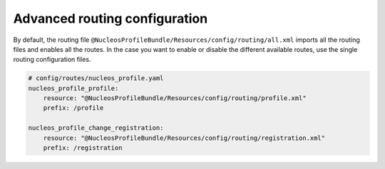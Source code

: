 Advanced routing configuration
==============================

By default, the routing file ``@NucleosProfileBundle/Resources/config/routing/all.xml`` imports
all the routing files and enables all the routes.
In the case you want to enable or disable the different available routes, use the
single routing configuration files.

.. code-block:: yaml

    # config/routes/nucleos_profile.yaml
    nucleos_profile_profile:
        resource: "@NucleosProfileBundle/Resources/config/routing/profile.xml"
        prefix: /profile

    nucleos_profile_change_registration:
        resource: "@NucleosProfileBundle/Resources/config/routing/registration.xml"
        prefix: /registration

